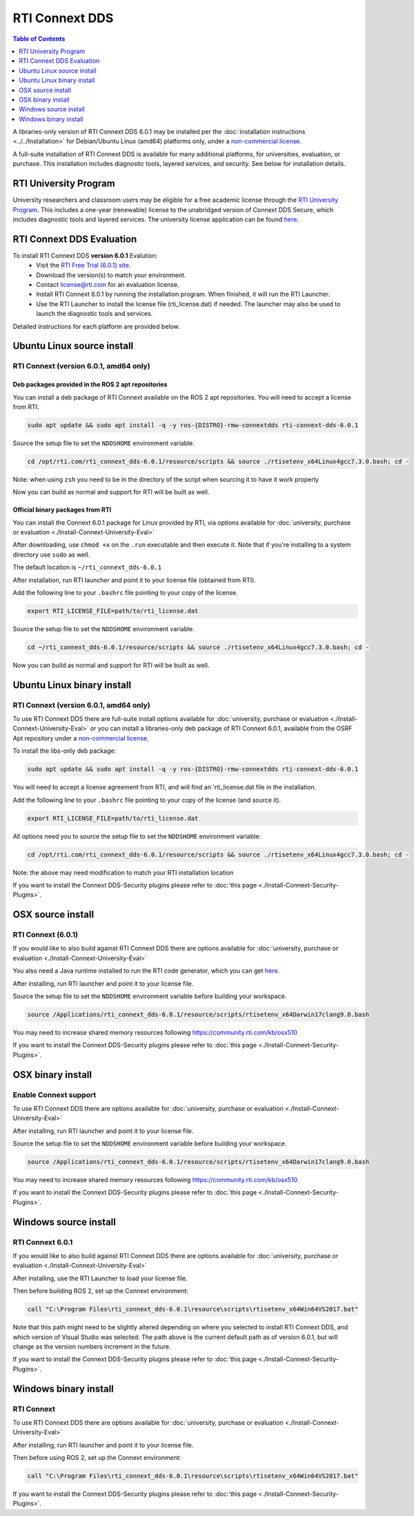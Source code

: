 RTI Connext DDS
===============

.. contents:: Table of Contents
   :depth: 1
   :local:

A libraries-only version of RTI Connext DDS 6.0.1 may be installed per the :doc:`installation instructions <../../Installation>` for
Debian/Ubuntu Linux (amd64) platforms only, under a `non-commercial license <https://www.rti.com/ncl>`__.

A full-suite installation of RTI Connext DDS is available for many additional platforms, for universities, evaluation, or purchase.
This installation includes diagnostic tools, layered services, and security.  See below for installation details.

RTI University Program
----------------------

University researchers and classroom users may be eligible for a free academic license through the `RTI University Program <https://www.rti.com/free-trial/university-program>`__.
This includes a one-year (renewable) license to the unabridged version of Connext DDS Secure, which includes diagnostic tools and layered services.
The university license application can be found `here <https://www.rti.com/free-trial/university-program>`__.


RTI Connext DDS Evaluation
--------------------------

To install RTI Connext DDS **version 6.0.1** Evalution:
 * Visit the `RTI Free Trial (6.0.1) site <https://www.rti.com/free-trial>`__.
 * Download the version(s) to match your environment.
 * Contact license@rti.com for an evaluation license.
 * Install RTI Connext 6.0.1 by running the installation program.  When finished, it will run the RTI Launcher.
 * Use the RTI Launcher to install the license file (rti_license.dat) if needed.  The launcher may also be used to launch the diagnostic tools and services.

Detailed instructions for each platform are provided below.

Ubuntu Linux source install
---------------------------

RTI Connext (version 6.0.1, amd64 only)
^^^^^^^^^^^^^^^^^^^^^^^^^^^^^^^^^^^^^^^

Deb packages provided in the ROS 2 apt repositories
~~~~~~~~~~~~~~~~~~~~~~~~~~~~~~~~~~~~~~~~~~~~~~~~~~~

You can install a deb package of RTI Connext available on the ROS 2 apt repositories.
You will need to accept a license from RTI.

.. code-block:: bash

   sudo apt update && sudo apt install -q -y ros-{DISTRO}-rmw-connextdds rti-connext-dds-6.0.1

Source the setup file to set the ``NDDSHOME`` environment variable.

.. code-block:: bash

   cd /opt/rti.com/rti_connext_dds-6.0.1/resource/scripts && source ./rtisetenv_x64Linux4gcc7.3.0.bash; cd -

Note: when using ``zsh`` you need to be in the directory of the script when sourcing it to have it work properly

Now you can build as normal and support for RTI will be built as well.

Official binary packages from RTI
~~~~~~~~~~~~~~~~~~~~~~~~~~~~~~~~~

You can install the Connext 6.0.1 package for Linux provided by RTI, via options available for :doc:`university, purchase or evaluation <./Install-Connext-University-Eval>`

After downloading, use ``chmod +x`` on the ``.run`` executable and then execute it.
Note that if you're installing to a system directory use ``sudo`` as well.

The default location is ``~/rti_connext_dds-6.0.1``

After installation, run RTI launcher and point it to your license file (obtained from RTI).

Add the following line to your ``.bashrc`` file pointing to your copy of the license.

.. code-block:: bash

   export RTI_LICENSE_FILE=path/to/rti_license.dat

Source the setup file to set the ``NDDSHOME`` environment variable.

.. code-block:: bash

   cd ~/rti_connext_dds-6.0.1/resource/scripts && source ./rtisetenv_x64Linux4gcc7.3.0.bash; cd -

Now you can build as normal and support for RTI will be built as well.

Ubuntu Linux binary install
---------------------------

RTI Connext (version 6.0.1, amd64 only)
^^^^^^^^^^^^^^^^^^^^^^^^^^^^^^^^^^^^^^^

To use RTI Connext DDS there are full-suite install options available for :doc:`university, purchase or evaluation <./Install-Connext-University-Eval>`
or you can install a libraries-only deb package of RTI Connext 6.0.1, available from the OSRF Apt repository
under a `non-commercial license <https://www.rti.com/ncl>`__.

To install the libs-only deb package:

.. code-block:: bash

   sudo apt update && sudo apt install -q -y ros-{DISTRO}-rmw-connextdds rti-connext-dds-6.0.1

You will need to accept a license agreement from RTI, and will find an 'rti_license.dat file in the installation.

Add the following line to your ``.bashrc`` file pointing to your copy of the license (and source it).

.. code-block:: bash

   export RTI_LICENSE_FILE=path/to/rti_license.dat

All options need you to source the setup file to set the ``NDDSHOME`` environment variable:

.. code-block:: bash

   cd /opt/rti.com/rti_connext_dds-6.0.1/resource/scripts && source ./rtisetenv_x64Linux4gcc7.3.0.bash; cd -

Note: the above may need modification to match your RTI installation location

If you want to install the Connext DDS-Security plugins please refer to :doc:`this page <./Install-Connext-Security-Plugins>`.

OSX source install
------------------

RTI Connext (6.0.1)
^^^^^^^^^^^^^^^^^^^

If you would like to also build against RTI Connext DDS there are options available for :doc:`university, purchase or evaluation <./Install-Connext-University-Eval>`

You also need a Java runtime installed to run the RTI code generator, which you can get `here <https://support.apple.com/kb/DL1572?locale=en_US>`__.

After installing, run RTI launcher and point it to your license file.

Source the setup file to set the ``NDDSHOME`` environment variable before building your workspace.

.. code-block:: bash

   source /Applications/rti_connext_dds-6.0.1/resource/scripts/rtisetenv_x64Darwin17clang9.0.bash

You may need to increase shared memory resources following https://community.rti.com/kb/osx510

If you want to install the Connext DDS-Security plugins please refer to :doc:`this page <./Install-Connext-Security-Plugins>`.

OSX binary install
------------------


Enable Connext support
^^^^^^^^^^^^^^^^^^^^^^

To use RTI Connext DDS there are options available for :doc:`university, purchase or evaluation <./Install-Connext-University-Eval>`

After installing, run RTI launcher and point it to your license file.

Source the setup file to set the ``NDDSHOME`` environment variable before building your workspace.

.. code-block:: bash

   source /Applications/rti_connext_dds-6.0.1/resource/scripts/rtisetenv_x64Darwin17clang9.0.bash

You may need to increase shared memory resources following https://community.rti.com/kb/osx510.

If you want to install the Connext DDS-Security plugins please refer to :doc:`this page <./Install-Connext-Security-Plugins>`.

Windows source install
----------------------

RTI Connext 6.0.1
^^^^^^^^^^^^^^^^^

If you would like to also build against RTI Connext DDS there are options available for :doc:`university, purchase or evaluation <./Install-Connext-University-Eval>`

After installing, use the RTI Launcher to load your license file.

Then before building ROS 2, set up the Connext environment:

.. code-block:: bash

   call "C:\Program Files\rti_connext_dds-6.0.1\resource\scripts\rtisetenv_x64Win64VS2017.bat"

Note that this path might need to be slightly altered depending on where you selected to install RTI Connext DDS, and which version of Visual Studio was selected.
The path above is the current default path as of version 6.0.1, but will change as the version numbers increment in the future.

If you want to install the Connext DDS-Security plugins please refer to :doc:`this page <./Install-Connext-Security-Plugins>`.

Windows binary install
----------------------


RTI Connext
^^^^^^^^^^^

To use RTI Connext DDS there are options available for :doc:`university, purchase or evaluation <./Install-Connext-University-Eval>`

After installing, run RTI launcher and point it to your license file.

Then before using ROS 2, set up the Connext environment:

.. code-block:: bash

   call "C:\Program Files\rti_connext_dds-6.0.1\resource\scripts\rtisetenv_x64Win64VS2017.bat"

If you want to install the Connext DDS-Security plugins please refer to :doc:`this page <./Install-Connext-Security-Plugins>`.

